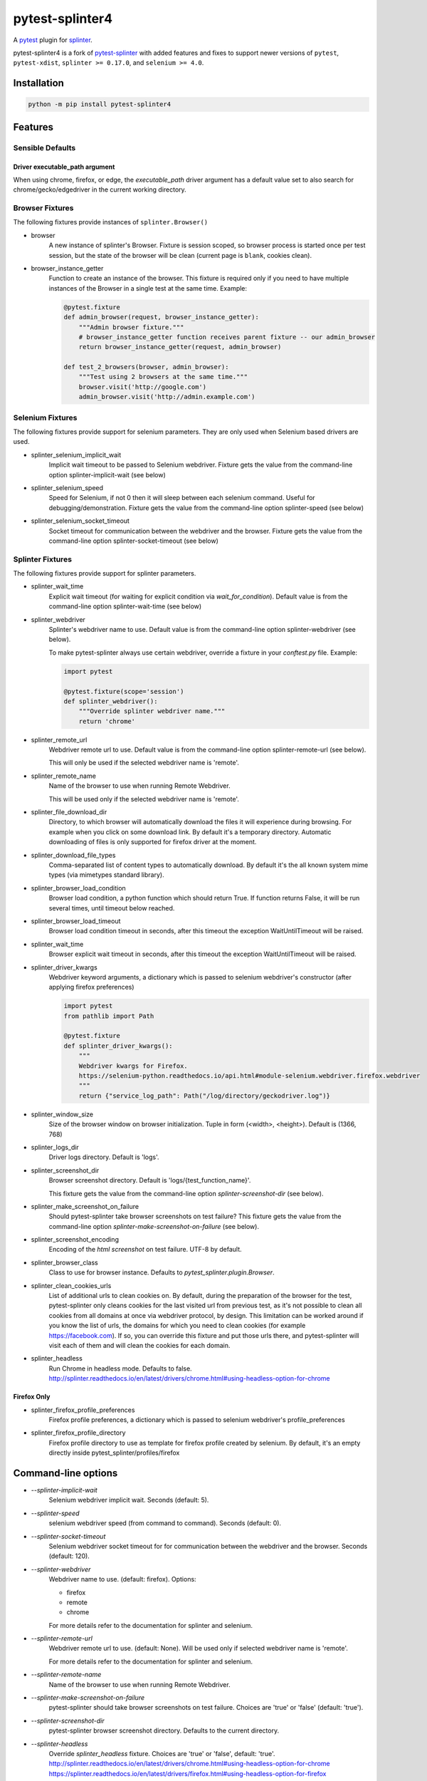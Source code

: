 pytest-splinter4
================

A `pytest <http://pytest.org>`_ plugin for `splinter <https://splinter.readthedocs.io>`_.

pytest-splinter4 is a fork of `pytest-splinter <https://github.com/pytest-dev/pytest-splinter>`_
with added features and fixes to support newer versions of
``pytest``, ``pytest-xdist``, ``splinter >= 0.17.0``, and ``selenium >= 4.0``.

.. image:: https://img.shields.io/pypi/v/pytest-splinter4.svg
    :alt: PyPI
    :target: https://pypi.python.org/pypi/pytest-splinter4

.. image:: https://img.shields.io/pypi/pyversions/pytest-splinter4.svg
    :alt: PyPI - Python Version
    :target: https://pypi.python.org/pypi/pytest-splinter4

.. image:: https://img.shields.io/github/license/jsfehler/pytest-splinter4.svg
    :alt: GitHub
    :target: https://github.com/jsfehler/pytest-splinter4/blob/master/LICENSE

.. image:: https://github.com/jsfehler/pytest-splinter4/workflows/CI/badge.svg
    :target: https://github.com/jsfehler/pytest-splinter4/actions/workflows/main.yml
    :alt: Build status

.. image:: https://codecov.io/gh/jsfehler/pytest-splinter4/branch/master/graph/badge.svg?token=C1vfu8YgWn
   :target: https://codecov.io/gh/jsfehler/pytest-splinter4

.. image:: https://readthedocs.org/projects/pytest-splinter4/badge/?version=latest
    :target: https://readthedocs.org/projects/pytest-splinter4/?badge=latest
    :alt: Documentation Status


Installation
------------

.. code-block:: bash

    python -m pip install pytest-splinter4


Features
--------

Sensible Defaults
+++++++++++++++++


Driver executable_path argument
~~~~~~~~~~~~~~~~~~~~~~~~~~~~~~~
When using chrome, firefox, or edge, the `executable_path` driver argument has
a default value set to also search for chrome/gecko/edgedriver in the current working directory.


Browser Fixtures
++++++++++++++++

The following fixtures provide instances of ``splinter.Browser()``

* browser
    A new instance of splinter's Browser. Fixture is session scoped, so browser process is started
    once per test session, but the state of the browser will be clean (current page is ``blank``, cookies clean).

* browser_instance_getter
    Function to create an instance of the browser. This fixture is required only if you need to have
    multiple instances of the Browser in a single test at the same time. Example:

    .. code-block:: python

        @pytest.fixture
        def admin_browser(request, browser_instance_getter):
            """Admin browser fixture."""
            # browser_instance_getter function receives parent fixture -- our admin_browser
            return browser_instance_getter(request, admin_browser)

        def test_2_browsers(browser, admin_browser):
            """Test using 2 browsers at the same time."""
            browser.visit('http://google.com')
            admin_browser.visit('http://admin.example.com')

Selenium Fixtures
+++++++++++++++++

The following fixtures provide support for selenium parameters.
They are only used when Selenium based drivers are used.

* splinter_selenium_implicit_wait
    Implicit wait timeout to be passed to Selenium webdriver.
    Fixture gets the value from the command-line option splinter-implicit-wait (see below)

* splinter_selenium_speed
    Speed for Selenium, if not 0 then it will sleep between each selenium command.
    Useful for debugging/demonstration.
    Fixture gets the value from the command-line option splinter-speed (see below)

* splinter_selenium_socket_timeout
    Socket timeout for communication between the webdriver and the browser.
    Fixture gets the value from the command-line option splinter-socket-timeout (see below)

Splinter Fixtures
+++++++++++++++++

The following fixtures provide support for splinter parameters.

* splinter_wait_time
    Explicit wait timeout (for waiting for explicit condition via `wait_for_condition`).
    Default value is from the command-line option splinter-wait-time (see below)

* splinter_webdriver
    Splinter's webdriver name to use. Default value is from the command-line option
    splinter-webdriver (see below).

    To make pytest-splinter always use certain webdriver, override a fixture
    in your `conftest.py` file. Example:

    .. code-block:: python

        import pytest

        @pytest.fixture(scope='session')
        def splinter_webdriver():
            """Override splinter webdriver name."""
            return 'chrome'

* splinter_remote_url
    Webdriver remote url to use. Default value is from the command-line option
    splinter-remote-url (see below).

    This will only be used if the selected webdriver name is 'remote'.

* splinter_remote_name
    Name of the browser to use when running Remote Webdriver.

    This will be used only if the selected webdriver name is 'remote'.

* splinter_file_download_dir
    Directory, to which browser will automatically download the files it
    will experience during browsing. For example when you click on some download link.
    By default it's a temporary directory. Automatic downloading of files is only supported for firefox driver
    at the moment.

* splinter_download_file_types
    Comma-separated list of content types to automatically download.
    By default it's the all known system mime types (via mimetypes standard library).

* splinter_browser_load_condition
    Browser load condition, a python function which should return True.
    If function returns False, it will be run several times, until timeout below reached.

* splinter_browser_load_timeout
    Browser load condition timeout in seconds, after this timeout the exception
    WaitUntilTimeout will be raised.

* splinter_wait_time
    Browser explicit wait timeout in seconds, after this timeout the exception
    WaitUntilTimeout will be raised.

* splinter_driver_kwargs
    Webdriver keyword arguments, a dictionary which is passed to selenium
    webdriver's constructor (after applying firefox preferences)

    .. code-block:: python

        import pytest
        from pathlib import Path

        @pytest.fixture
        def splinter_driver_kwargs():
            """
            Webdriver kwargs for Firefox.
            https://selenium-python.readthedocs.io/api.html#module-selenium.webdriver.firefox.webdriver
            """
            return {"service_log_path": Path("/log/directory/geckodriver.log")}

* splinter_window_size
    Size of the browser window on browser initialization. Tuple in form (<width>, <height>). Default is (1366, 768)

* splinter_logs_dir
    Driver logs directory. Default is 'logs'.

* splinter_screenshot_dir
    Browser screenshot directory. Default is 'logs/{test_function_name}'.

    This fixture gets the value from the command-line option
    `splinter-screenshot-dir` (see below).

* splinter_make_screenshot_on_failure
    Should pytest-splinter take browser screenshots on test failure?
    This fixture gets the value from the command-line option
    `splinter-make-screenshot-on-failure` (see below).

* splinter_screenshot_encoding
    Encoding of the `html` `screenshot` on test failure. UTF-8 by default.

* splinter_browser_class
    Class to use for browser instance.
    Defaults to `pytest_splinter.plugin.Browser`.

* splinter_clean_cookies_urls
    List of additional urls to clean cookies on. By default, during the preparation of the browser for the test,
    pytest-splinter only cleans cookies for the last visited url from previous test, as it's not possible to clean
    all cookies from all domains at once via webdriver protocol, by design. This limitation can be worked around if
    you know the list of urls, the domains for which you need to clean cookies (for example https://facebook.com).
    If so, you can override this fixture and put those urls there, and pytest-splinter will visit each of them and will
    clean the cookies for each domain.

* splinter_headless
    Run Chrome in headless mode. Defaults to false. http://splinter.readthedocs.io/en/latest/drivers/chrome.html#using-headless-option-for-chrome

Firefox Only
~~~~~~~~~~~~

* splinter_firefox_profile_preferences
    Firefox profile preferences, a dictionary which is passed to selenium
    webdriver's profile_preferences

* splinter_firefox_profile_directory
    Firefox profile directory to use as template for firefox profile created by selenium.
    By default, it's an empty directly inside pytest_splinter/profiles/firefox

Command-line options
--------------------

* `--splinter-implicit-wait`
    Selenium webdriver implicit wait. Seconds (default: 5).

* `--splinter-speed`
    selenium webdriver speed (from command to command). Seconds (default: 0).

* `--splinter-socket-timeout`
    Selenium webdriver socket timeout for for communication between the webdriver and the browser.
    Seconds (default: 120).

* `--splinter-webdriver`
    Webdriver name to use. (default: firefox). Options:

    *  firefox
    *  remote
    *  chrome

    For more details refer to the documentation for splinter and selenium.

* `--splinter-remote-url`
    Webdriver remote url to use. (default: None). Will be used only if selected webdriver name is 'remote'.

    For more details refer to the documentation for splinter and selenium.

* `--splinter-remote-name`
    Name of the browser to use when running Remote Webdriver.

* `--splinter-make-screenshot-on-failure`
    pytest-splinter should take browser screenshots on test failure.
    Choices are 'true' or 'false' (default: 'true').

* `--splinter-screenshot-dir`
    pytest-splinter browser screenshot directory. Defaults to the current
    directory.

* `--splinter-headless`
    Override `splinter_headless` fixture. Choices are 'true' or 'false', default: 'true'.
    http://splinter.readthedocs.io/en/latest/drivers/chrome.html#using-headless-option-for-chrome
    https://splinter.readthedocs.io/en/latest/drivers/firefox.html#using-headless-option-for-firefox

Browser fixture
---------------

As mentioned above, the ``browser`` fixture is an instance of splinter's Browser object,
but with some overrides.

*  visit
    Added possibility to wait for condition on each browser visit by having a fixture.

*  wait_for_condition
    Method copying selenium's wait_for_condition, with difference that condition is in python,
    so there you can do whatever you want, and not only execute javascript via browser.evaluate_script.


Automatic screenshots on test failure
-------------------------------------

When a test fails, it's important to know the reason.
This becomes hard when tests are being run on the continuous integration server,
where you cannot debug (using --pdb).
To simplify things, a special behaviour of the browser fixture is available,
which takes a screenshot on test failure and puts it in a folder with the a
naming convention compatible to the
`jenkins plugin <https://wiki.jenkins-ci.org/display/JENKINS/JUnit+Attachments+Plugin>`_.
The html content of the browser page is also stored, this can be useful for debugging the html source.

Creating screenshots is fully compatible with `pytest-xdist plugin
<https://pypi.python.org/pypi/pytest-xdist>`_ and will transfer the screenshots
from the worker nodes through the communication channel automatically.

If a test (using the browser fixture) fails, you should get a screenshot files
in the following path:

::

    <splinter-screenshot-dir>/my.dotted.name.test.package/test_name-browser.png
    <splinter-screenshot-dir>/my.dotted.name.test.package/test_name-browser.html

The `splinter-screenshot-dir` for storing the screenshot is generated by a
fixture and can be provided through a command line argument, as described above
at the configuration options section.

Taking screenshots on test failure is enabled by default. It can be controlled
through the `splinter_make_screenshot_on_failure` fixture, where return `False`
skips it. You can also disable it via a command line argument:

::

    pytest tests/functional --splinter-make-screenshot-on-failure=false

In case taking a screenshot fails, a pytest warning will be issued, which
can be viewed using the `-rw` argument for `pytest`.


Example
-------

.. code-block:: python

    def test_using_a_browser(browser):
        """Test using real browser."""
        url = "http://www.google.com"
        browser.visit(url)

        browser.fill('q', 'splinter - python acceptance testing for web applications')

        # Find and click the 'search' button
        button = browser.find_by_name('btnK')

        # Interact with elements
        button.click()

        assert browser.is_text_present('splinter.cobrateam.info'), "splinter.cobrateam.info wasn't found... We need to"
        ' improve our SEO techniques'


Contact
-------

If you have questions, bug reports, suggestions, etc. please create an issue on
the `GitHub project page <http://github.com/jsfehler/pytest-splinter4>`_.


License
-------

This software is licensed under the `MIT license <http://en.wikipedia.org/wiki/MIT_License>`_

See `License file <https://github.com/jsfehler/pytest-splinter4/blob/master/LICENSE.txt>`_
